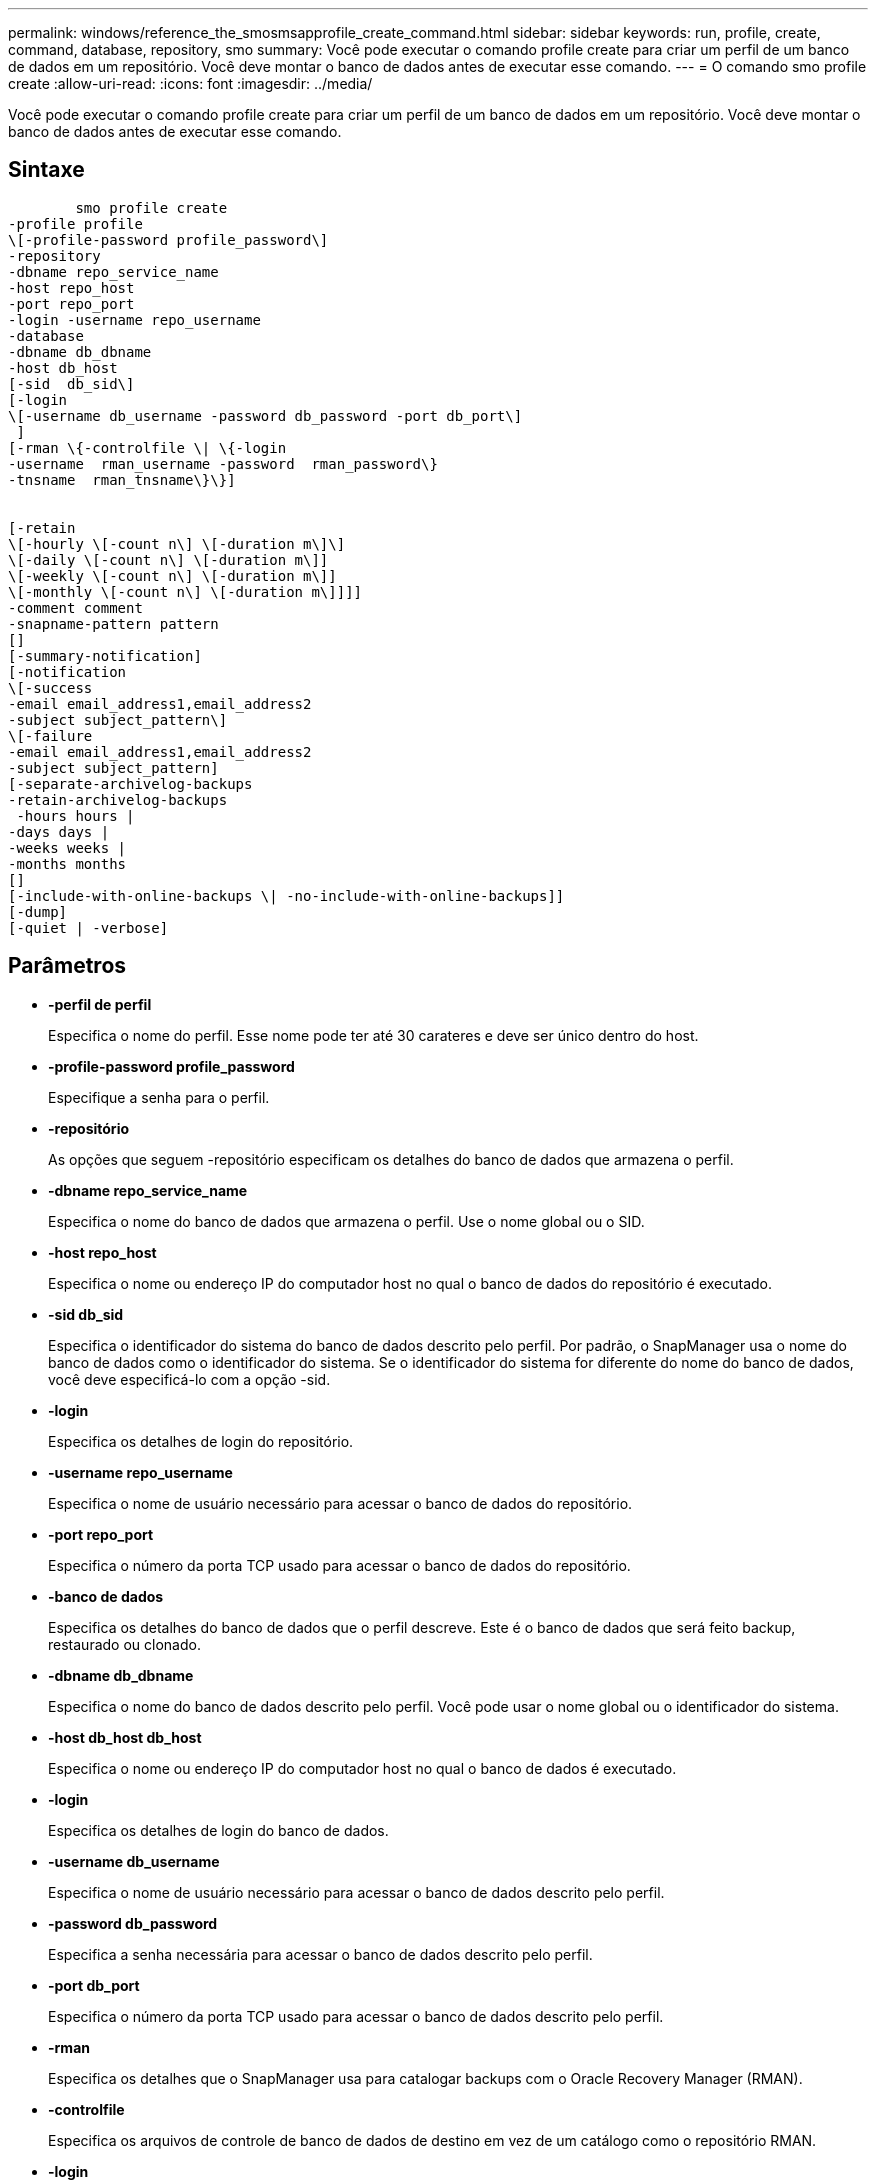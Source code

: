 ---
permalink: windows/reference_the_smosmsapprofile_create_command.html 
sidebar: sidebar 
keywords: run, profile, create, command, database, repository, smo 
summary: Você pode executar o comando profile create para criar um perfil de um banco de dados em um repositório. Você deve montar o banco de dados antes de executar esse comando. 
---
= O comando smo profile create
:allow-uri-read: 
:icons: font
:imagesdir: ../media/


[role="lead"]
Você pode executar o comando profile create para criar um perfil de um banco de dados em um repositório. Você deve montar o banco de dados antes de executar esse comando.



== Sintaxe

[listing]
----

        smo profile create
-profile profile
\[-profile-password profile_password\]
-repository
-dbname repo_service_name
-host repo_host
-port repo_port
-login -username repo_username
-database
-dbname db_dbname
-host db_host
[-sid  db_sid\]
[-login
\[-username db_username -password db_password -port db_port\]
 ]
[-rman \{-controlfile \| \{-login
-username  rman_username -password  rman_password\}
-tnsname  rman_tnsname\}\}]


[-retain
\[-hourly \[-count n\] \[-duration m\]\]
\[-daily \[-count n\] \[-duration m\]]
\[-weekly \[-count n\] \[-duration m\]]
\[-monthly \[-count n\] \[-duration m\]]]]
-comment comment
-snapname-pattern pattern
[]
[-summary-notification]
[-notification
\[-success
-email email_address1,email_address2
-subject subject_pattern\]
\[-failure
-email email_address1,email_address2
-subject subject_pattern]
[-separate-archivelog-backups
-retain-archivelog-backups
 -hours hours |
-days days |
-weeks weeks |
-months months
[]
[-include-with-online-backups \| -no-include-with-online-backups]]
[-dump]
[-quiet | -verbose]
----


== Parâmetros

* *-perfil de perfil*
+
Especifica o nome do perfil. Esse nome pode ter até 30 carateres e deve ser único dentro do host.

* *-profile-password profile_password*
+
Especifique a senha para o perfil.

* *-repositório*
+
As opções que seguem -repositório especificam os detalhes do banco de dados que armazena o perfil.

* *-dbname repo_service_name*
+
Especifica o nome do banco de dados que armazena o perfil. Use o nome global ou o SID.

* *-host repo_host*
+
Especifica o nome ou endereço IP do computador host no qual o banco de dados do repositório é executado.

* *-sid db_sid*
+
Especifica o identificador do sistema do banco de dados descrito pelo perfil. Por padrão, o SnapManager usa o nome do banco de dados como o identificador do sistema. Se o identificador do sistema for diferente do nome do banco de dados, você deve especificá-lo com a opção -sid.

* *-login*
+
Especifica os detalhes de login do repositório.

* *-username repo_username*
+
Especifica o nome de usuário necessário para acessar o banco de dados do repositório.

* *-port repo_port*
+
Especifica o número da porta TCP usado para acessar o banco de dados do repositório.

* *-banco de dados*
+
Especifica os detalhes do banco de dados que o perfil descreve. Este é o banco de dados que será feito backup, restaurado ou clonado.

* *-dbname db_dbname*
+
Especifica o nome do banco de dados descrito pelo perfil. Você pode usar o nome global ou o identificador do sistema.

* *-host db_host db_host*
+
Especifica o nome ou endereço IP do computador host no qual o banco de dados é executado.

* *-login*
+
Especifica os detalhes de login do banco de dados.

* *-username db_username*
+
Especifica o nome de usuário necessário para acessar o banco de dados descrito pelo perfil.

* *-password db_password*
+
Especifica a senha necessária para acessar o banco de dados descrito pelo perfil.

* *-port db_port*
+
Especifica o número da porta TCP usado para acessar o banco de dados descrito pelo perfil.

* *-rman*
+
Especifica os detalhes que o SnapManager usa para catalogar backups com o Oracle Recovery Manager (RMAN).

* *-controlfile*
+
Especifica os arquivos de controle de banco de dados de destino em vez de um catálogo como o repositório RMAN.

* *-login*
+
Especifica os detalhes de login do RMAN.

* *-password rman_password*
+
Especifica a senha usada para fazer login no catálogo RMAN.

* *-username rman_username*
+
Especifica o nome de usuário usado para fazer login no catálogo RMAN.

* *-tnsname tnsname*
+
Especifica o nome da conexão tnsname (isso é definido no arquivo tsname.ora).

* *-reter [-hora [-count n] [-duração m]] [-diária [-count n] [-duração m]] [-semanal [-count n] [-duração m]] [-mensal [-count n] [-duração m]]*
+
Especifica a política de retenção para um backup em que uma ou ambas uma contagem de retenção juntamente com uma duração de retenção para uma classe de retenção (hora, diária, semanal, mensal).

+
Para cada classe de retenção, uma ou ambas de uma contagem de retenção ou uma duração de retenção podem ser especificadas. A duração é em unidades da classe (por exemplo, horas por hora, dias por dia). Por exemplo, se o usuário especificar apenas uma duração de retenção de 7 para backups diários, o SnapManager não limitará o número de backups diários para o perfil (porque a contagem de retenção é 0), mas o SnapManager excluirá automaticamente backups diários criados há mais de 7 dias.

* * comentário *
+
Especifica o comentário para um perfil descrevendo o domínio do perfil.

* *-snapname-padrão padrão*
+
Especifica o padrão de nomenclatura para cópias Snapshot. Você também pode incluir texto personalizado, por exemplo, HAOPS para operações altamente disponíveis, em todos os nomes de cópia Snapshot. Você pode alterar o padrão de nomenclatura da cópia Snapshot ao criar um perfil ou após o perfil ser criado. O padrão atualizado se aplica apenas a cópias Snapshot que ainda não foram criadas. As cópias snapshot que existem mantêm o padrão Snapname anterior. Você pode usar várias variáveis no texto padrão.

* *-summary-notification*
+
Especifica que a notificação de resumo por e-mail está ativada para o novo perfil.

* *-notification -success-email e-mail_address1, e-mail address2 -subject_pattern*
+
Especifica que a notificação por e-mail está ativada para o novo perfil para que os e-mails sejam recebidos pelos destinatários quando a operação SnapManager for bem-sucedida. Você deve inserir um único endereço de e-mail ou vários endereços de e-mail para os quais os alertas serão enviados e um padrão de assunto de e-mail para o novo perfil.

+
Você também pode incluir texto de assunto personalizado para o novo perfil. Você pode alterar o texto do assunto ao criar um perfil ou após o perfil ter sido criado. O assunto atualizado aplica-se apenas aos e-mails que não são enviados. Você pode usar várias variáveis para o assunto do e-mail.

* *-notification -failure -e-mail_address1, e-mail address2 -assunto_padrão*
+
Especifica que a opção Ativar notificação por e-mail está ativada para o novo perfil para que os e-mails sejam recebidos pelos destinatários quando a operação SnapManager falhar. Você deve inserir um único endereço de e-mail ou vários endereços de e-mail para os quais os alertas serão enviados e um padrão de assunto de e-mail para o novo perfil.

+
Você também pode incluir texto de assunto personalizado para o novo perfil. Você pode alterar o texto do assunto ao criar um perfil ou após o perfil ter sido criado. O assunto atualizado aplica-se apenas aos e-mails que não são enviados. Você pode usar várias variáveis para o assunto do e-mail.

* *-separate-archivelog-backups*
+
Especifica que o backup de log de arquivamento é separado do backup de arquivo de dados. Este é um parâmetro opcional que você pode fornecer ao criar o perfil. Depois de separar o backup usando essa opção, você pode fazer backup somente de arquivos de dados ou backup somente de logs de arquivamento.

* *-retent-archivelog-backups -horas | -daydays | -weeksweeks| -monthsmonths*
+
Especifica que os backups de log de arquivamento são mantidos com base na duração de retenção de log de arquivamento (hora, dia, semanal, mensal).

* *-silencioso*
+
Exibe apenas mensagens de erro no console. O padrão é exibir mensagens de erro e aviso.

* *-verbose*
+
Exibe mensagens de erro, aviso e informativas no console.

* *-include-with-online-backups*
+
Especifica que o backup do log de arquivamento está incluído junto com o backup do banco de dados on-line.

* *-no-include-with-online-backups*
+
Especifica que os backups de log de arquivamento não são incluídos juntamente com o backup de banco de dados on-line.

* *-dump*
+
Especifica que os arquivos de despejo são coletados após a operação de criação de perfil bem-sucedida.





== Exemplo

O exemplo a seguir mostra a criação de um perfil com política de retenção por hora e notificação por e-mail:

[listing]
----
smo profile create -profile test_rbac -profile-password netapp -repository -dbname SMOREP -host hostname.org.com -port 1521 -login -username smorep -database -dbname
RACB -host saal -sid racb1 -login -username sys -password netapp -port 1521 -rman -controlfile -retain -hourly -count 30 -verbose
Operation Id [8abc01ec0e78ebda010e78ebe6a40005] succeeded.
----
*Informações relacionadas*

xref:concept_managing_profiles_for_efficient_backups.adoc[Gerenciamento de perfis para backups eficientes]

xref:concept_snapshot_copy_naming.adoc[Nomenclatura de cópia Snapshot]

xref:concept_how_snapmanager_retains_backups_on_the_local_storage.adoc[Como o SnapManager retém os backups no storage local]
